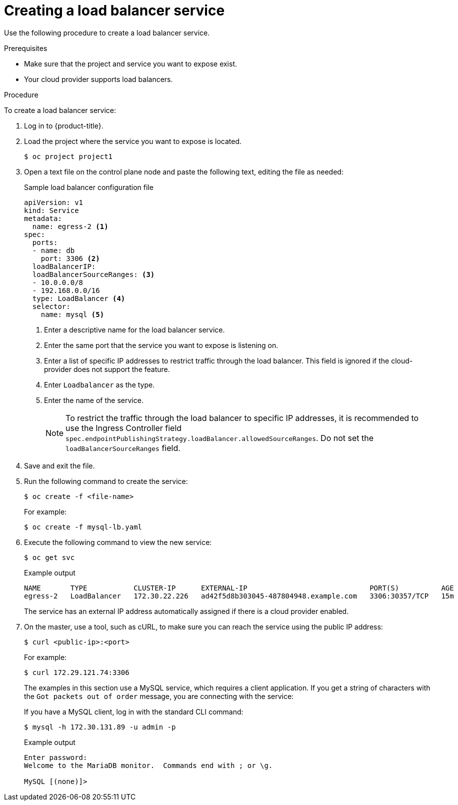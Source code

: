 // Module included in the following assemblies:
//
// * ingress/getting-traffic-cluster.adoc

:_mod-docs-content-type: PROCEDURE
[id="nw-create-load-balancer-service_{context}"]
= Creating a load balancer service

Use the following procedure to create a load balancer service.

.Prerequisites

* Make sure that the project and service you want to expose exist.
* Your cloud provider supports load balancers.

.Procedure

To create a load balancer service:

. Log in to  {product-title}.

. Load the project where the service you want to expose is located.
+
[source,terminal]
----
$ oc project project1
----

. Open a text file on the control plane node and paste the following text, editing the
file as needed:
+
.Sample load balancer configuration file
----
apiVersion: v1
kind: Service
metadata:
  name: egress-2 <1>
spec:
  ports:
  - name: db
    port: 3306 <2>
  loadBalancerIP:
  loadBalancerSourceRanges: <3>
  - 10.0.0.0/8
  - 192.168.0.0/16
  type: LoadBalancer <4>
  selector:
    name: mysql <5>
----
<1> Enter a descriptive name for the load balancer service.
<2> Enter the same port that the service you want to expose is listening on.
<3> Enter a list of specific IP addresses to restrict traffic through the load balancer. This field is ignored if the cloud-provider does not support the feature.
<4> Enter `Loadbalancer` as the type.
<5> Enter the name of the service.
+
[NOTE]
====
To restrict the traffic through the load balancer to specific IP addresses, it is recommended to use the Ingress Controller field `spec.endpointPublishingStrategy.loadBalancer.allowedSourceRanges`. Do not set the `loadBalancerSourceRanges` field.
====
. Save and exit the file.

. Run the following command to create the service:
+
[source,terminal]
----
$ oc create -f <file-name>
----
+
For example:
+
[source,terminal]
----
$ oc create -f mysql-lb.yaml
----

. Execute the following command to view the new service:
+
[source,terminal]
----
$ oc get svc
----
+
.Example output
[source,terminal]
----
NAME       TYPE           CLUSTER-IP      EXTERNAL-IP                             PORT(S)          AGE
egress-2   LoadBalancer   172.30.22.226   ad42f5d8b303045-487804948.example.com   3306:30357/TCP   15m
----
+
The service has an external IP address automatically assigned if there is a cloud
provider enabled.

. On the master, use a tool, such as cURL, to make sure you can reach the service
using the public IP address:
+
[source,terminal]
----
$ curl <public-ip>:<port>
----
+
For example:
+
[source,terminal]
----
$ curl 172.29.121.74:3306
----
+
The examples in this section use a MySQL service, which requires a client application.
If you get a string of characters with the `Got packets out of order` message,
you are connecting with the service:
+
If you have a MySQL client, log in with the standard CLI command:
+
[source,terminal]
----
$ mysql -h 172.30.131.89 -u admin -p
----
+
.Example output
[source,terminal]
----
Enter password:
Welcome to the MariaDB monitor.  Commands end with ; or \g.

MySQL [(none)]>
----
